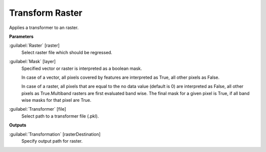 .. _Transform Raster:

****************
Transform Raster
****************

Applies a transformer to an raster.

**Parameters**


:guilabel:`Raster` [raster]
    Select raster file which should be regressed.


:guilabel:`Mask` [layer]
    Specified vector or raster is interpreted as a boolean mask.
    
    In case of a vector, all pixels covered by features are interpreted as True, all other pixels as False.
    
    In case of a raster, all pixels that are equal to the no data value (default is 0) are interpreted as False, all other pixels as True.Multiband rasters are first evaluated band wise. The final mask for a given pixel is True, if all band wise masks for that pixel are True.


:guilabel:`Transformer` [file]
    Select path to a transformer file (.pkl).

**Outputs**


:guilabel:`Transformation` [rasterDestination]
    Specify output path for raster.

